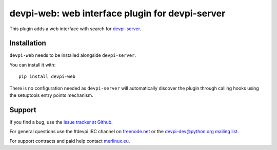 ================================================
devpi-web: web interface plugin for devpi-server
================================================

This plugin adds a web interface with search for `devpi-server`_.

.. _devpi-server: https://pypi.org/project/devpi-server/


Installation
============

``devpi-web`` needs to be installed alongside ``devpi-server``.

You can install it with::

    pip install devpi-web

There is no configuration needed as ``devpi-server`` will automatically discover the plugin through calling hooks using the setuptools entry points mechanism.


Support
=======

If you find a bug, use the `issue tracker at Github`_.

For general questions use the #devpi IRC channel on `freenode.net`_ or the `devpi-dev@python.org mailing list`_.

For support contracts and paid help contact `merlinux.eu`_.

.. _issue tracker at Github: https://github.com/devpi/devpi/issues/
.. _freenode.net: https://freenode.net/
.. _devpi-dev@python.org mailing list: https://mail.python.org/mailman3/lists/devpi-dev.python.org/
.. _merlinux.eu: https://merlinux.eu

